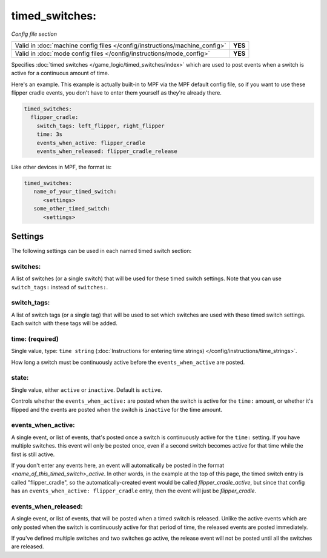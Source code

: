 timed_switches:
===============

*Config file section*

+----------------------------------------------------------------------------+---------+
| Valid in :doc:`machine config files </config/instructions/machine_config>` | **YES** |
+----------------------------------------------------------------------------+---------+
| Valid in :doc:`mode config files </config/instructions/mode_config>`       | **YES** |
+----------------------------------------------------------------------------+---------+

Specifies :doc:`timed switches </game_logic/timed_switches/index>` which are used to
post events when a switch is active for a continuous amount of time.

Here's an example. This example is actually built-in to MPF via the MPF default config
file, so if you want to use these flipper cradle events, you don't have to enter them
yourself as they're already there.

.. code-block:: yaml

   timed_switches:
     flipper_cradle:
       switch_tags: left_flipper, right_flipper
       time: 3s
       events_when_active: flipper_cradle
       events_when_released: flipper_cradle_release

Like other devices in MPF, the format is:

.. code-block:: yaml

   timed_switches:
      name_of_your_timed_switch:
         <settings>
      some_other_timed_switch:
         <settings>

Settings
--------

The following settings can be used in each named timed switch section:

switches:
~~~~~~~~~

A list of switches (or a single switch) that will be used for these timed switch
settings. Note that you can use ``switch_tags:`` instead of ``switches:``.

switch_tags:
~~~~~~~~~~~~

A list of switch tags (or a single tag) that will be used to set which switches are
used with these timed switch settings. Each switch with these tags will be added.

time: (required)
~~~~~~~~~~~~~~~~
Single value, type: ``time string`` (:doc:`Instructions for entering time strings) </config/instructions/time_strings>`.

How long a switch must be continuously active before the ``events_when_active`` are posted.

state:
~~~~~~
Single value, either ``active`` or ``inactive``. Default is ``active``.

Controls whether the ``events_when_active:`` are posted when the switch is active for
the ``time:`` amount, or whether it's flipped and the events are posted when the switch
is ``inactive`` for the time amount.

events_when_active:
~~~~~~~~~~~~~~~~~~~
A single event, or list of events, that's posted once a switch is continuously active for
the ``time:`` setting. If you have multiple switches. this event will only be posted once,
even if a second switch becomes active for that time while the first is still active.

If you don't enter any events here, an event will automatically be posted in the format
*<name_of_this_timed_switch>_active*. In other words, in the example at the top of this
page, the timed switch entry is called "flipper_cradle", so the automatically-created
event would be called *flipper_cradle_active*, but since that config has an
``events_when_active: flipper_cradle`` entry, then the event will just be
*flipper_cradle*.

events_when_released:
~~~~~~~~~~~~~~~~~~~~~
A single event, or list of events, that will be posted when a timed switch is released.
Unlike the active events which are only posted when the switch is continuously active
for that period of time, the released events are posted immediately.

If you've defined multiple switches and two switches go active, the release event will
not be posted until all the switches are released.
